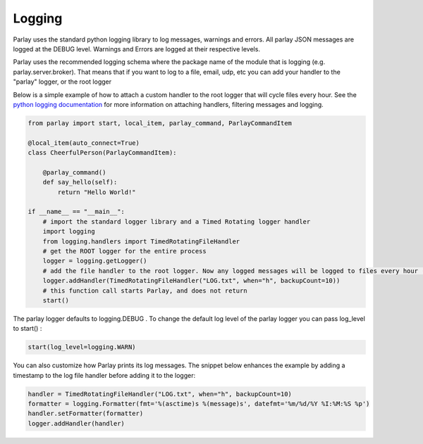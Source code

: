 =======
Logging
=======

Parlay uses the standard python logging library to log messages, warnings and errors. All parlay JSON messages are logged at the
DEBUG level. Warnings and Errors are logged at their respective levels.

Parlay uses the recommended logging schema where the package name of the module that is logging (e.g. parlay.server.broker). That means
that if you want to log to a file, email, udp, etc you can add your handler to the "parlay" logger, or the root logger

Below is a simple example of how to attach a custom handler to the root logger that will cycle files every hour.
See the `python logging documentation
<https://docs.python.org/2/library/logging.html>`_ for more information on attaching handlers, filtering messages and logging.


.. code:: python

        from parlay import start, local_item, parlay_command, ParlayCommandItem

        @local_item(auto_connect=True)
        class CheerfulPerson(ParlayCommandItem):

            @parlay_command()
            def say_hello(self):
                return "Hello World!"

        if __name__ == "__main__":
            # import the standard logger library and a Timed Rotating logger handler
            import logging
            from logging.handlers import TimedRotatingFileHandler
            # get the ROOT logger for the entire process
            logger = logging.getLogger()
            # add the file handler to the root logger. Now any logged messages will be logged to files every hour (max 10)
            logger.addHandler(TimedRotatingFileHandler("LOG.txt", when="h", backupCount=10))
            # this function call starts Parlay, and does not return
            start()


The parlay logger defaults to logging.DEBUG .
To change the default log level of the parlay logger you can pass log_level to start() :

.. code:: python

    start(log_level=logging.WARN)
    
You can also customize how Parlay prints its log messages. The snippet below enhances the example by adding a timestamp to the log file handler before adding it to the logger:

.. code:: python

        handler = TimedRotatingFileHandler("LOG.txt", when="h", backupCount=10)
        formatter = logging.Formatter(fmt='%(asctime)s %(message)s', datefmt='%m/%d/%Y %I:%M:%S %p')
        handler.setFormatter(formatter)
        logger.addHandler(handler)
